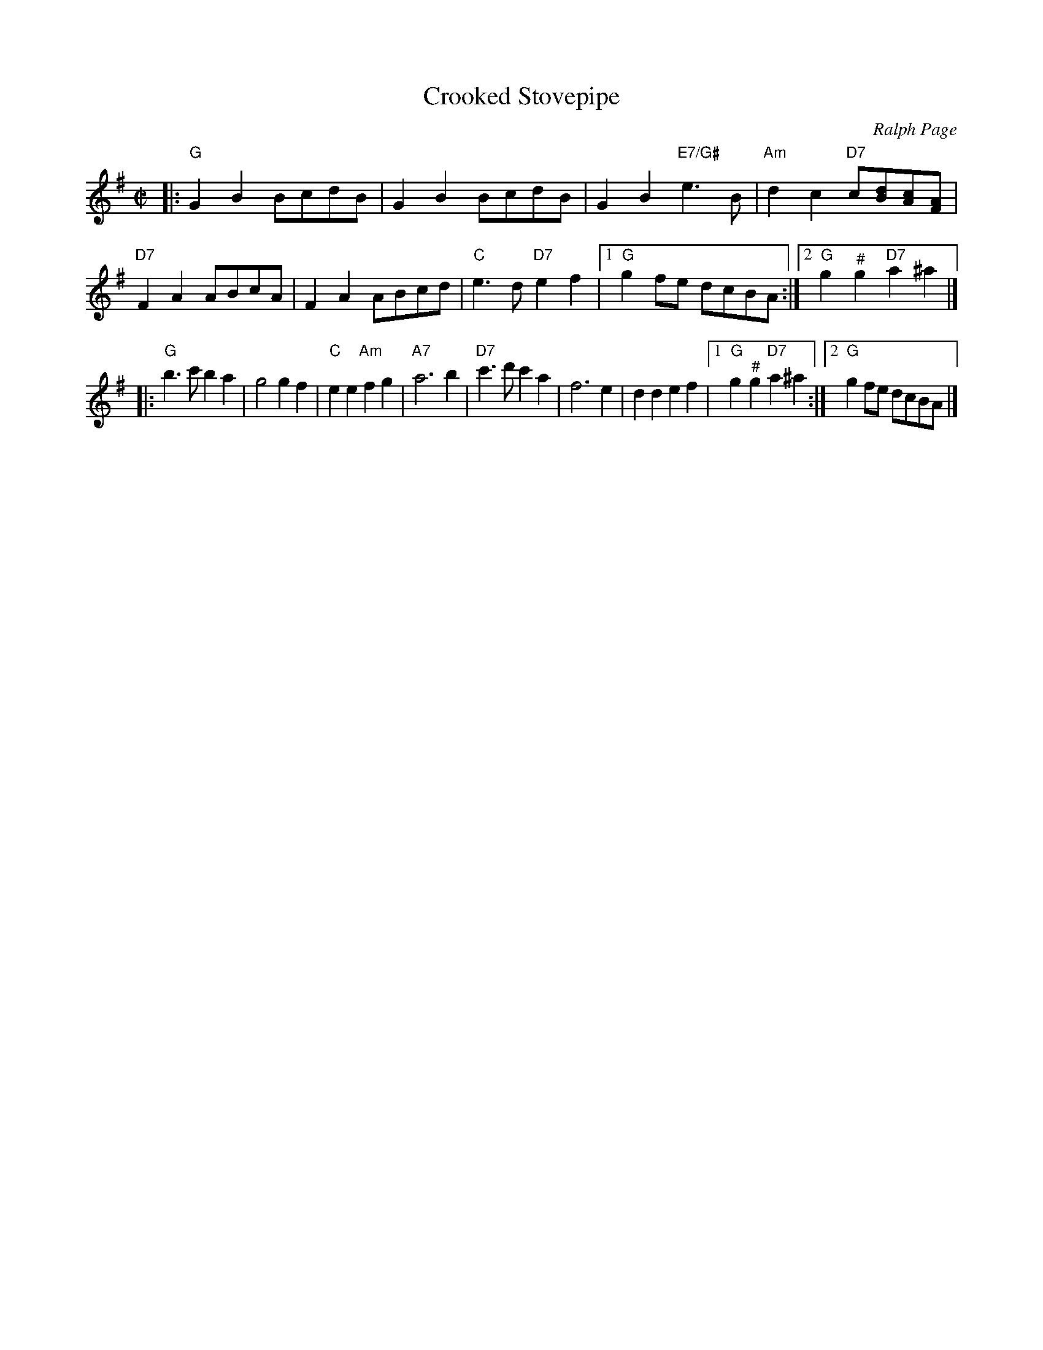 X: 106
T: Crooked Stovepipe
C: Ralph Page
M: C|
B: NEFR #106
K: G
|:\
"G"G2B2 BcdB | G2B2 BcdB | G2B2 "E7/G#"e3B | "Am"d2c2 "D7"c[dB][cA][AF] |\
"D7"F2A2 ABcA | F2A2 ABcd | "C"e3d "D7"e2f2 |1 "G"g2fe dcBA :|2 "G"g2"^#"g2 "D7"a2^a2 |]
|:\
"G"b3c' b2a2 | g4 g2f2 | "C"e2e2 "Am"f2g2 | "A7"a6 b2 |\
"D7"c'3d' c'2a2 | f6 e2 | d2d2 e2f2 |1 "G"g2"^#"g2 "D7"a2^a2 :|2 "G"g2fe dcBA |]
